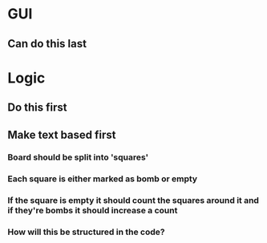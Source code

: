 * GUI
** Can do this last

* Logic 
** Do this first
** Make text based first
*** Board should be split into 'squares'
*** Each square is either marked as bomb or empty
*** If the square is empty it should count the squares around it and if they're bombs it should increase a count
*** How will this be structured in the code?
